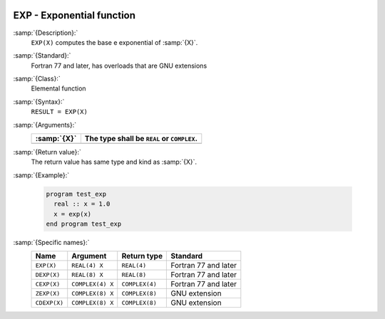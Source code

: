   .. _exp:

EXP - Exponential function 
***************************

.. index:: EXP

.. index:: DEXP

.. index:: CEXP

.. index:: ZEXP

.. index:: CDEXP

.. index:: exponential function

.. index:: logarithm function, inverse

:samp:`{Description}:`
  ``EXP(X)`` computes the base e exponential of :samp:`{X}`.

:samp:`{Standard}:`
  Fortran 77 and later, has overloads that are GNU extensions

:samp:`{Class}:`
  Elemental function

:samp:`{Syntax}:`
  ``RESULT = EXP(X)``

:samp:`{Arguments}:`
  ===========  =============================
  :samp:`{X}`  The type shall be ``REAL`` or
               ``COMPLEX``.
  ===========  =============================
  ===========  =============================

:samp:`{Return value}:`
  The return value has same type and kind as :samp:`{X}`.

:samp:`{Example}:`

  .. code-block:: c++

    program test_exp
      real :: x = 1.0
      x = exp(x)
    end program test_exp

:samp:`{Specific names}:`
  ============  ================  ==============  ====================
  Name          Argument          Return type     Standard
  ============  ================  ==============  ====================
  ``EXP(X)``    ``REAL(4) X``     ``REAL(4)``     Fortran 77 and later
  ``DEXP(X)``   ``REAL(8) X``     ``REAL(8)``     Fortran 77 and later
  ``CEXP(X)``   ``COMPLEX(4) X``  ``COMPLEX(4)``  Fortran 77 and later
  ``ZEXP(X)``   ``COMPLEX(8) X``  ``COMPLEX(8)``  GNU extension
  ``CDEXP(X)``  ``COMPLEX(8) X``  ``COMPLEX(8)``  GNU extension
  ============  ================  ==============  ====================
